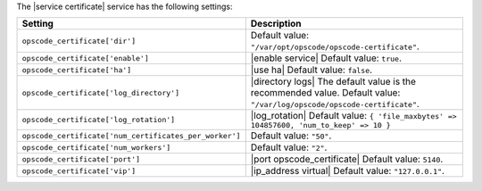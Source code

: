 .. The contents of this file are included in multiple topics.
.. This file should not be changed in a way that hinders its ability to appear in multiple documentation sets.

The |service certificate| service has the following settings:

.. list-table::
   :widths: 200 300
   :header-rows: 1

   * - Setting
     - Description
   * - ``opscode_certificate['dir']``
     - Default value: ``"/var/opt/opscode/opscode-certificate"``.
   * - ``opscode_certificate['enable']``
     - |enable service| Default value: ``true``.
   * - ``opscode_certificate['ha']``
     - |use ha| Default value: ``false``.
   * - ``opscode_certificate['log_directory']``
     - |directory logs| The default value is the recommended value. Default value: ``"/var/log/opscode/opscode-certificate"``.
   * - ``opscode_certificate['log_rotation']``
     - |log_rotation| Default value: ``{ 'file_maxbytes' => 104857600, 'num_to_keep' => 10 }``
   * - ``opscode_certificate['num_certificates_per_worker']``
     - Default value: ``"50"``.
   * - ``opscode_certificate['num_workers']``
     - Default value: ``"2"``.
   * - ``opscode_certificate['port']``
     - |port opscode_certificate| Default value: ``5140``.
   * - ``opscode_certificate['vip']``
     - |ip_address virtual| Default value: ``"127.0.0.1"``.